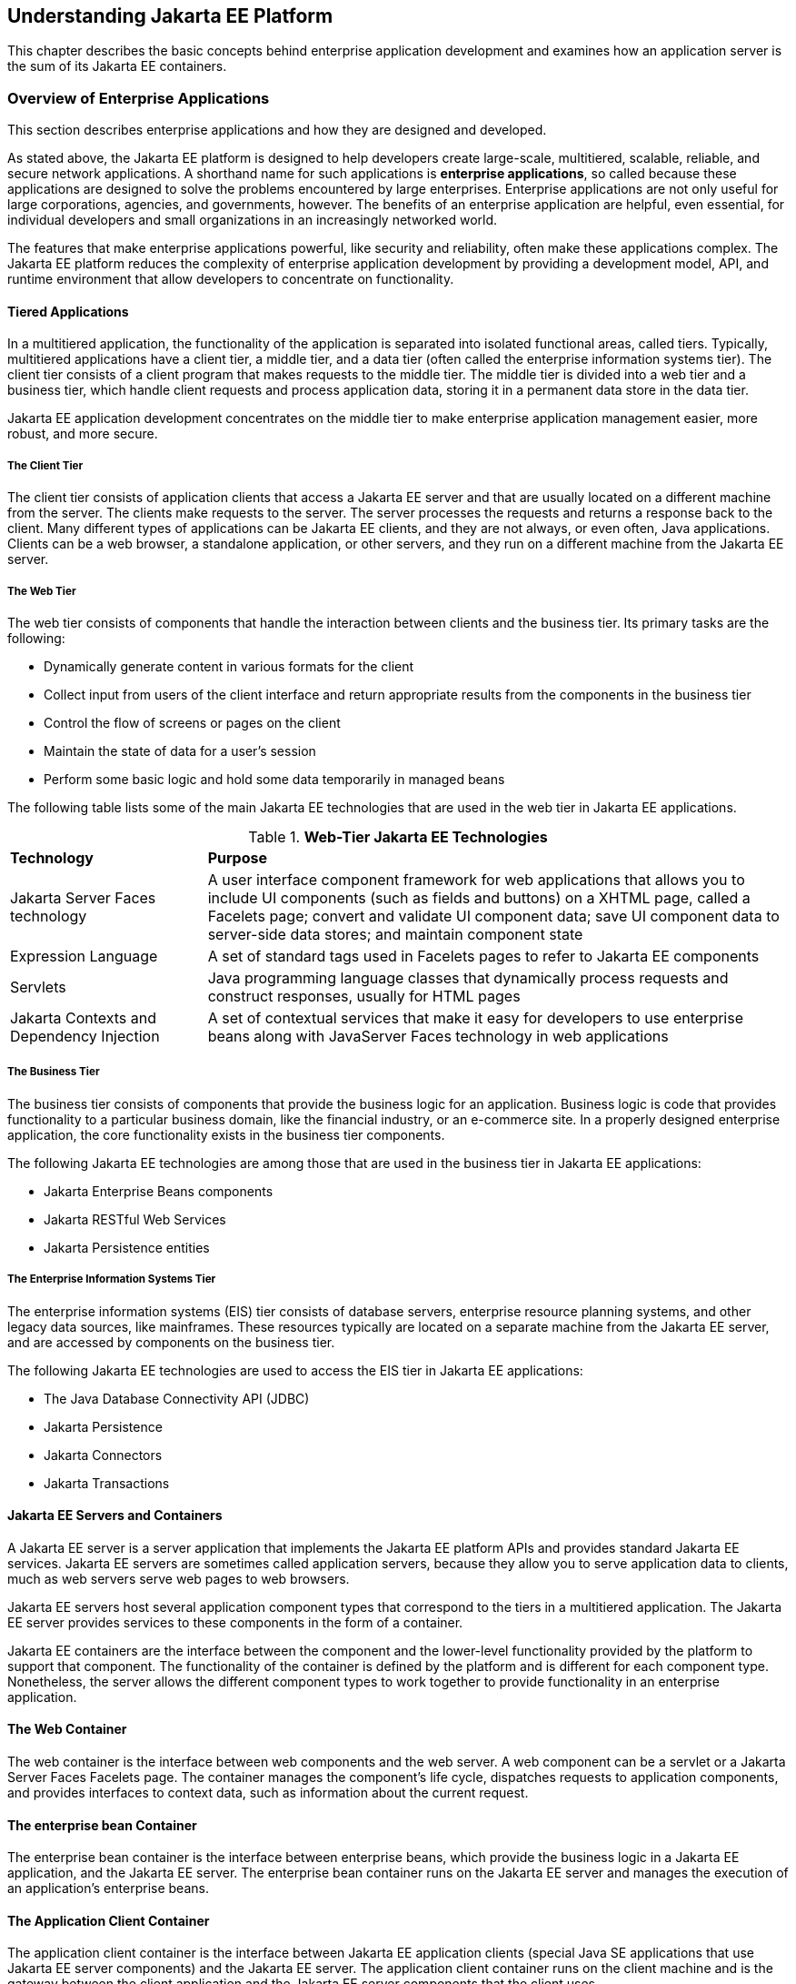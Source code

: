 [[understanding-jakarta-platform-enterprise-edition]]
== Understanding Jakarta EE Platform

This chapter describes the basic concepts behind enterprise application
development and examines how an application server is the sum of its
Jakarta EE containers.

[[overview-of-enterprise-applications]]
=== Overview of Enterprise Applications

This section describes enterprise applications and how they are designed
and developed.

As stated above, the Jakarta EE platform is designed to help developers
create large-scale, multitiered, scalable, reliable, and secure network
applications. A shorthand name for such applications is *enterprise
applications*, so called because these applications are designed to
solve the problems encountered by large enterprises. Enterprise
applications are not only useful for large corporations, agencies, and
governments, however. The benefits of an enterprise application are
helpful, even essential, for individual developers and small
organizations in an increasingly networked world.

The features that make enterprise applications powerful, like security
and reliability, often make these applications complex. The Jakarta EE
platform reduces the complexity of enterprise application development by
providing a development model, API, and runtime environment that allow
developers to concentrate on functionality.

[[tiered-applications]]
==== Tiered Applications

In a multitiered application, the functionality of the application is
separated into isolated functional areas, called tiers. Typically,
multitiered applications have a client tier, a middle tier, and a data
tier (often called the enterprise information systems tier). The client
tier consists of a client program that makes requests to the middle
tier. The middle tier is divided into a web tier and a business tier,
which handle client requests and process application data, storing it in
a permanent data store in the data tier.

Jakarta EE application development concentrates on the middle tier to make
enterprise application management easier, more robust, and more secure.

[[the-client-tier]]
===== The Client Tier

The client tier consists of application clients that access a Jakarta EE
server and that are usually located on a different machine from the
server. The clients make requests to the server. The server processes
the requests and returns a response back to the client. Many different
types of applications can be Jakarta EE clients, and they are not always,
or even often, Java applications. Clients can be a web browser, a
standalone application, or other servers, and they run on a different
machine from the Jakarta EE server.

[[the-web-tier]]
===== The Web Tier

The web tier consists of components that handle the interaction between
clients and the business tier. Its primary tasks are the following:

* Dynamically generate content in various formats for the client
* Collect input from users of the client interface and return
appropriate results from the components in the business tier
* Control the flow of screens or pages on the client
* Maintain the state of data for a user's session
* Perform some basic logic and hold some data temporarily in managed
beans

The following table lists some of the main Jakarta EE technologies that
are used in the web tier in Jakarta EE applications.

.*Web-Tier Jakarta EE Technologies*
[cols="25%,74%"]
|=======================================================================
|*Technology* |*Purpose*
|Jakarta Server Faces technology |A user interface component framework for
web applications that allows you to include UI components (such as
fields and buttons) on a XHTML page, called a Facelets page; convert and
validate UI component data; save UI component data to server-side data
stores; and maintain component state

|Expression Language |A set of standard tags used in Facelets pages to
refer to Jakarta EE components

|Servlets |Java programming language classes that dynamically process
requests and construct responses, usually for HTML pages

|Jakarta Contexts and Dependency Injection |A set of contextual
services that make it easy for developers to use enterprise beans along
with JavaServer Faces technology in web applications
|=======================================================================


[[the-business-tier]]
===== The Business Tier

The business tier consists of components that provide the business logic
for an application. Business logic is code that provides functionality
to a particular business domain, like the financial industry, or an
e-commerce site. In a properly designed enterprise application, the core
functionality exists in the business tier components.

The following Jakarta EE technologies are among those that are used in the
business tier in Jakarta EE applications:

* Jakarta Enterprise Beans components
* Jakarta RESTful Web Services
* Jakarta Persistence entities

[[the-enterprise-information-systems-tier]]
===== The Enterprise Information Systems Tier

The enterprise information systems (EIS) tier consists of database
servers, enterprise resource planning systems, and other legacy data
sources, like mainframes. These resources typically are located on a
separate machine from the Jakarta EE server, and are accessed by components
on the business tier.

The following Jakarta EE technologies are used to access the EIS tier in
Jakarta EE applications:

* The Java Database Connectivity API (JDBC)
* Jakarta Persistence
* Jakarta Connectors
* Jakarta Transactions

[[jakarta-ee-servers-and-containers]]
==== Jakarta EE Servers and Containers

A Jakarta EE server is a server application that implements the Jakarta EE
platform APIs and provides standard Jakarta EE services. Jakarta EE servers
are sometimes called application servers, because they allow you to
serve application data to clients, much as web servers serve web pages
to web browsers.

Jakarta EE servers host several application component types that correspond
to the tiers in a multitiered application. The Jakarta EE server provides
services to these components in the form of a container.

Jakarta EE containers are the interface between the component and the
lower-level functionality provided by the platform to support that
component. The functionality of the container is defined by the platform
and is different for each component type. Nonetheless, the server allows
the different component types to work together to provide functionality
in an enterprise application.

[[the-web-container]]
==== The Web Container

The web container is the interface between web components and the web
server. A web component can be a servlet or a Jakarta Server Faces Facelets
page. The container manages the component's life cycle, dispatches
requests to application components, and provides interfaces to context
data, such as information about the current request.

[[the-ejb-container]]

==== The enterprise bean Container

The enterprise bean container is the interface between enterprise beans, which
provide the business logic in a Jakarta EE application, and the Jakarta EE
server. The enterprise bean container runs on the Jakarta EE server and manages the
execution of an application's enterprise beans.

[[the-application-client-container]]

==== The Application Client Container

The application client container is the interface between Jakarta EE
application clients (special Java SE applications that use Jakarta EE
server components) and the Jakarta EE server. The application client
container runs on the client machine and is the gateway between the
client application and the Jakarta EE server components that the client
uses.
